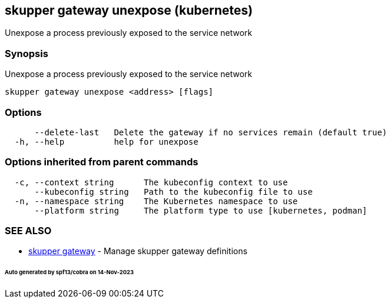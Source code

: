 == skupper gateway unexpose (kubernetes)

Unexpose a process previously exposed to the service network

=== Synopsis

Unexpose a process previously exposed to the service network

----
skupper gateway unexpose <address> [flags]
----

=== Options

----
      --delete-last   Delete the gateway if no services remain (default true)
  -h, --help          help for unexpose
----

=== Options inherited from parent commands

----
  -c, --context string      The kubeconfig context to use
      --kubeconfig string   Path to the kubeconfig file to use
  -n, --namespace string    The Kubernetes namespace to use
      --platform string     The platform type to use [kubernetes, podman]
----

=== SEE ALSO

* xref:skupper_gateway.adoc[skupper gateway]	 - Manage skupper gateway definitions

[discrete]
====== Auto generated by spf13/cobra on 14-Nov-2023
